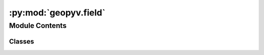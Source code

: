 :py:mod:`geopyv.field`
======================

.. py:module:: geopyv.field

.. autoapi-nested-parse::

   Field module for geopyv.



Module Contents
---------------

Classes
~~~~~~~

.. autoapisummary::

   geopyv.field.Field
   geopyv.field.FieldBase




.. py:class:: Field(*, series=None, target_particles=1000, moving=True, boundary=None, exclusions=[])

   Bases: :py:obj:`FieldBase`

   Base class object initialiser.

   :param object_type: Object type.
   :type object_type: str


.. py:class:: FieldBase

   Bases: :py:obj:`geopyv.object.Object`

   Base class object initialiser.

   :param object_type: Object type.
   :type object_type: str

   .. py:method:: inspect(mesh=True, show=True, block=True, save=None)

      Method to show the particles and associated representative areas.


   .. py:method:: volume_divergence(show=True, block=True, save=None)

      Method to show the volumetric error in the particle field.



